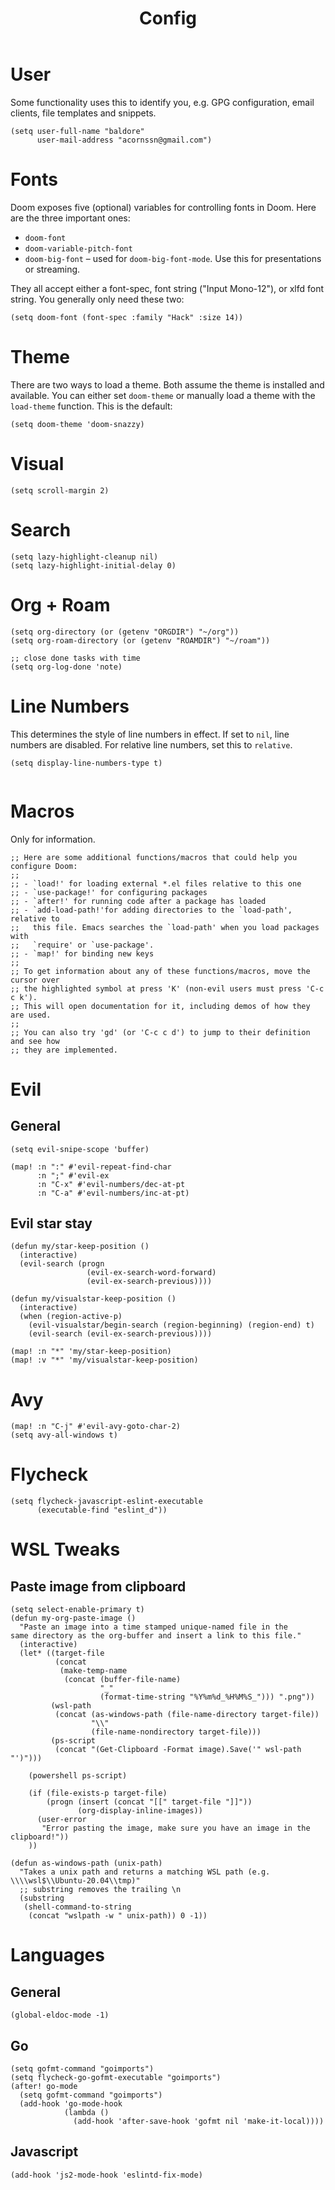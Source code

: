 #+TITLE: Config

* User
Some functionality uses this to identify you, e.g. GPG configuration, email clients, file templates and snippets.
#+begin_src elisp
(setq user-full-name "baldore"
      user-mail-address "acornssn@gmail.com")
#+end_src

* Fonts
Doom exposes five (optional) variables for controlling fonts in Doom. Here
are the three important ones:
- ~doom-font~
- ~doom-variable-pitch-font~
- ~doom-big-font~ -- used for ~doom-big-font-mode~. Use this for presentations or streaming.
They all accept either a font-spec, font string ("Input Mono-12"), or xlfd font string. You generally only need these two:
#+begin_src elisp
(setq doom-font (font-spec :family "Hack" :size 14))
#+end_src

* Theme
There are two ways to load a theme. Both assume the theme is installed and available. You can either set ~doom-theme~ or manually load a theme with the ~load-theme~ function. This is the default:
#+begin_src elisp
(setq doom-theme 'doom-snazzy)
#+end_src

* Visual
#+begin_src elisp
(setq scroll-margin 2)
#+end_src

* Search
#+begin_src elisp
(setq lazy-highlight-cleanup nil)
(setq lazy-highlight-initial-delay 0)
#+end_src

* Org + Roam
#+begin_src elisp
(setq org-directory (or (getenv "ORGDIR") "~/org"))
(setq org-roam-directory (or (getenv "ROAMDIR") "~/roam"))

;; close done tasks with time
(setq org-log-done 'note)
#+end_src

* Line Numbers
This determines the style of line numbers in effect. If set to ~nil~, line numbers are disabled.
For relative line numbers, set this to ~relative~.
#+begin_src elisp
(setq display-line-numbers-type t)

#+end_src

* Macros
Only for information.
#+begin_src elisp
;; Here are some additional functions/macros that could help you configure Doom:
;;
;; - `load!' for loading external *.el files relative to this one
;; - `use-package!' for configuring packages
;; - `after!' for running code after a package has loaded
;; - `add-load-path!'for adding directories to the `load-path', relative to
;;   this file. Emacs searches the `load-path' when you load packages with
;;   `require' or `use-package'.
;; - `map!' for binding new keys
;;
;; To get information about any of these functions/macros, move the cursor over
;; the highlighted symbol at press 'K' (non-evil users must press 'C-c c k').
;; This will open documentation for it, including demos of how they are used.
;;
;; You can also try 'gd' (or 'C-c c d') to jump to their definition and see how
;; they are implemented.
#+end_src

* Evil
** General
#+begin_src elisp
(setq evil-snipe-scope 'buffer)

(map! :n ":" #'evil-repeat-find-char
      :n ";" #'evil-ex
      :n "C-x" #'evil-numbers/dec-at-pt
      :n "C-a" #'evil-numbers/inc-at-pt)
#+end_src

** Evil star stay
#+begin_src elisp
(defun my/star-keep-position ()
  (interactive)
  (evil-search (progn
                 (evil-ex-search-word-forward)
                 (evil-ex-search-previous))))

(defun my/visualstar-keep-position ()
  (interactive)
  (when (region-active-p)
    (evil-visualstar/begin-search (region-beginning) (region-end) t)
    (evil-search (evil-ex-search-previous))))

(map! :n "*" 'my/star-keep-position)
(map! :v "*" 'my/visualstar-keep-position)
#+end_src

* Avy
#+begin_src elisp
(map! :n "C-j" #'evil-avy-goto-char-2)
(setq avy-all-windows t)
#+end_src

* Flycheck
#+begin_src elisp
(setq flycheck-javascript-eslint-executable
      (executable-find "eslint_d"))
#+end_src

* WSL Tweaks
** Paste image from clipboard
#+begin_src elisp
(setq select-enable-primary t)
(defun my-org-paste-image ()
  "Paste an image into a time stamped unique-named file in the
same directory as the org-buffer and insert a link to this file."
  (interactive)
  (let* ((target-file
          (concat
           (make-temp-name
            (concat (buffer-file-name)
                    "_"
                    (format-time-string "%Y%m%d_%H%M%S_"))) ".png"))
         (wsl-path
          (concat (as-windows-path (file-name-directory target-file))
                  "\\"
                  (file-name-nondirectory target-file)))
         (ps-script
          (concat "(Get-Clipboard -Format image).Save('" wsl-path "')")))

    (powershell ps-script)

    (if (file-exists-p target-file)
        (progn (insert (concat "[[" target-file "]]"))
               (org-display-inline-images))
      (user-error
       "Error pasting the image, make sure you have an image in the clipboard!"))
    ))

(defun as-windows-path (unix-path)
  "Takes a unix path and returns a matching WSL path (e.g. \\\\wsl$\\Ubuntu-20.04\\tmp)"
  ;; substring removes the trailing \n
  (substring
   (shell-command-to-string
    (concat "wslpath -w " unix-path)) 0 -1))
#+end_src

* Languages
** General
#+begin_src elisp
(global-eldoc-mode -1)
#+end_src

** Go
#+begin_src elisp
(setq gofmt-command "goimports")
(setq flycheck-go-gofmt-executable "goimports")
(after! go-mode
  (setq gofmt-command "goimports")
  (add-hook 'go-mode-hook
            (lambda ()
              (add-hook 'after-save-hook 'gofmt nil 'make-it-local))))
#+end_src

** Javascript
#+begin_src elisp
(add-hook 'js2-mode-hook 'eslintd-fix-mode)
#+end_src

